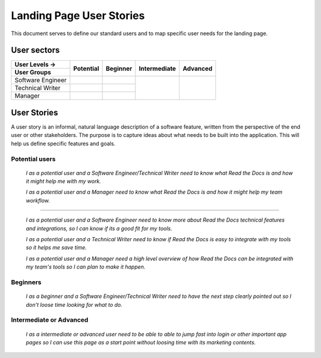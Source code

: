 Landing Page User Stories
=================================================

This document serves to define our standard users and to map specific user needs for the landing page.


User sectors
***************

+-------------------+--------------+--------------+--------------+--------------+
| User Levels →     | Potential    | Beginner     | Intermediate | Advanced     |
+-------------------+              |              |              |              |
| User Groups       |              |              |              |              |
+===================+==============+==============+==============+==============+
| Software Engineer |              |              |              |              |
+-------------------+--------------+--------------+              |              |
| Technical Writer  |              |              |              |              |
+-------------------+--------------+--------------+              |              |
| Manager           |              |              |              |              |
+-------------------+--------------+--------------+--------------+--------------+


User Stories
************

A user story is an informal, natural language description of a software feature, written from the perspective of the end user or other stakeholders. The purpose is to capture ideas about what needs to be built into the application. This will help us define specific features and goals.


Potential users
^^^^^^^^^^^^^^^

  *I as a potential user and a Software Engineer/Technical Writer
  need to know what Read the Docs is and how it might help me with my work.*

  *I as a potential user and a Manager
  need to know what Read the Docs is and how it might help my team workflow.*

-------

  *I as a potential user and a Software Engineer
  need to know more about Read the Docs technical features and integrations, so I can know if its a good fit for my tools.*

  *I as a potential user and a Technical Writer
  need to know if Read the Docs is easy to integrate with my tools so it helps me save time.*

  *I as a potential user and a Manager
  need a high level overview of how Read the Docs can be integrated with my team's tools so I can plan to make it happen.*


Beginners
^^^^^^^^^^^^^^^

  *I as a beginner and a Software Engineer/Technical Writer
  need to have the next step clearly pointed out so I don't loose time looking for what to do.*

  
Intermediate or Advanced
^^^^^^^^^^^^^^^^^^^^^^^^^^^^^^^^^

  *I as a intermediate or advanced user
  need to be able to able to jump fast into login or other important app pages so I can use this page as a start point without loosing time with its marketing contents.*